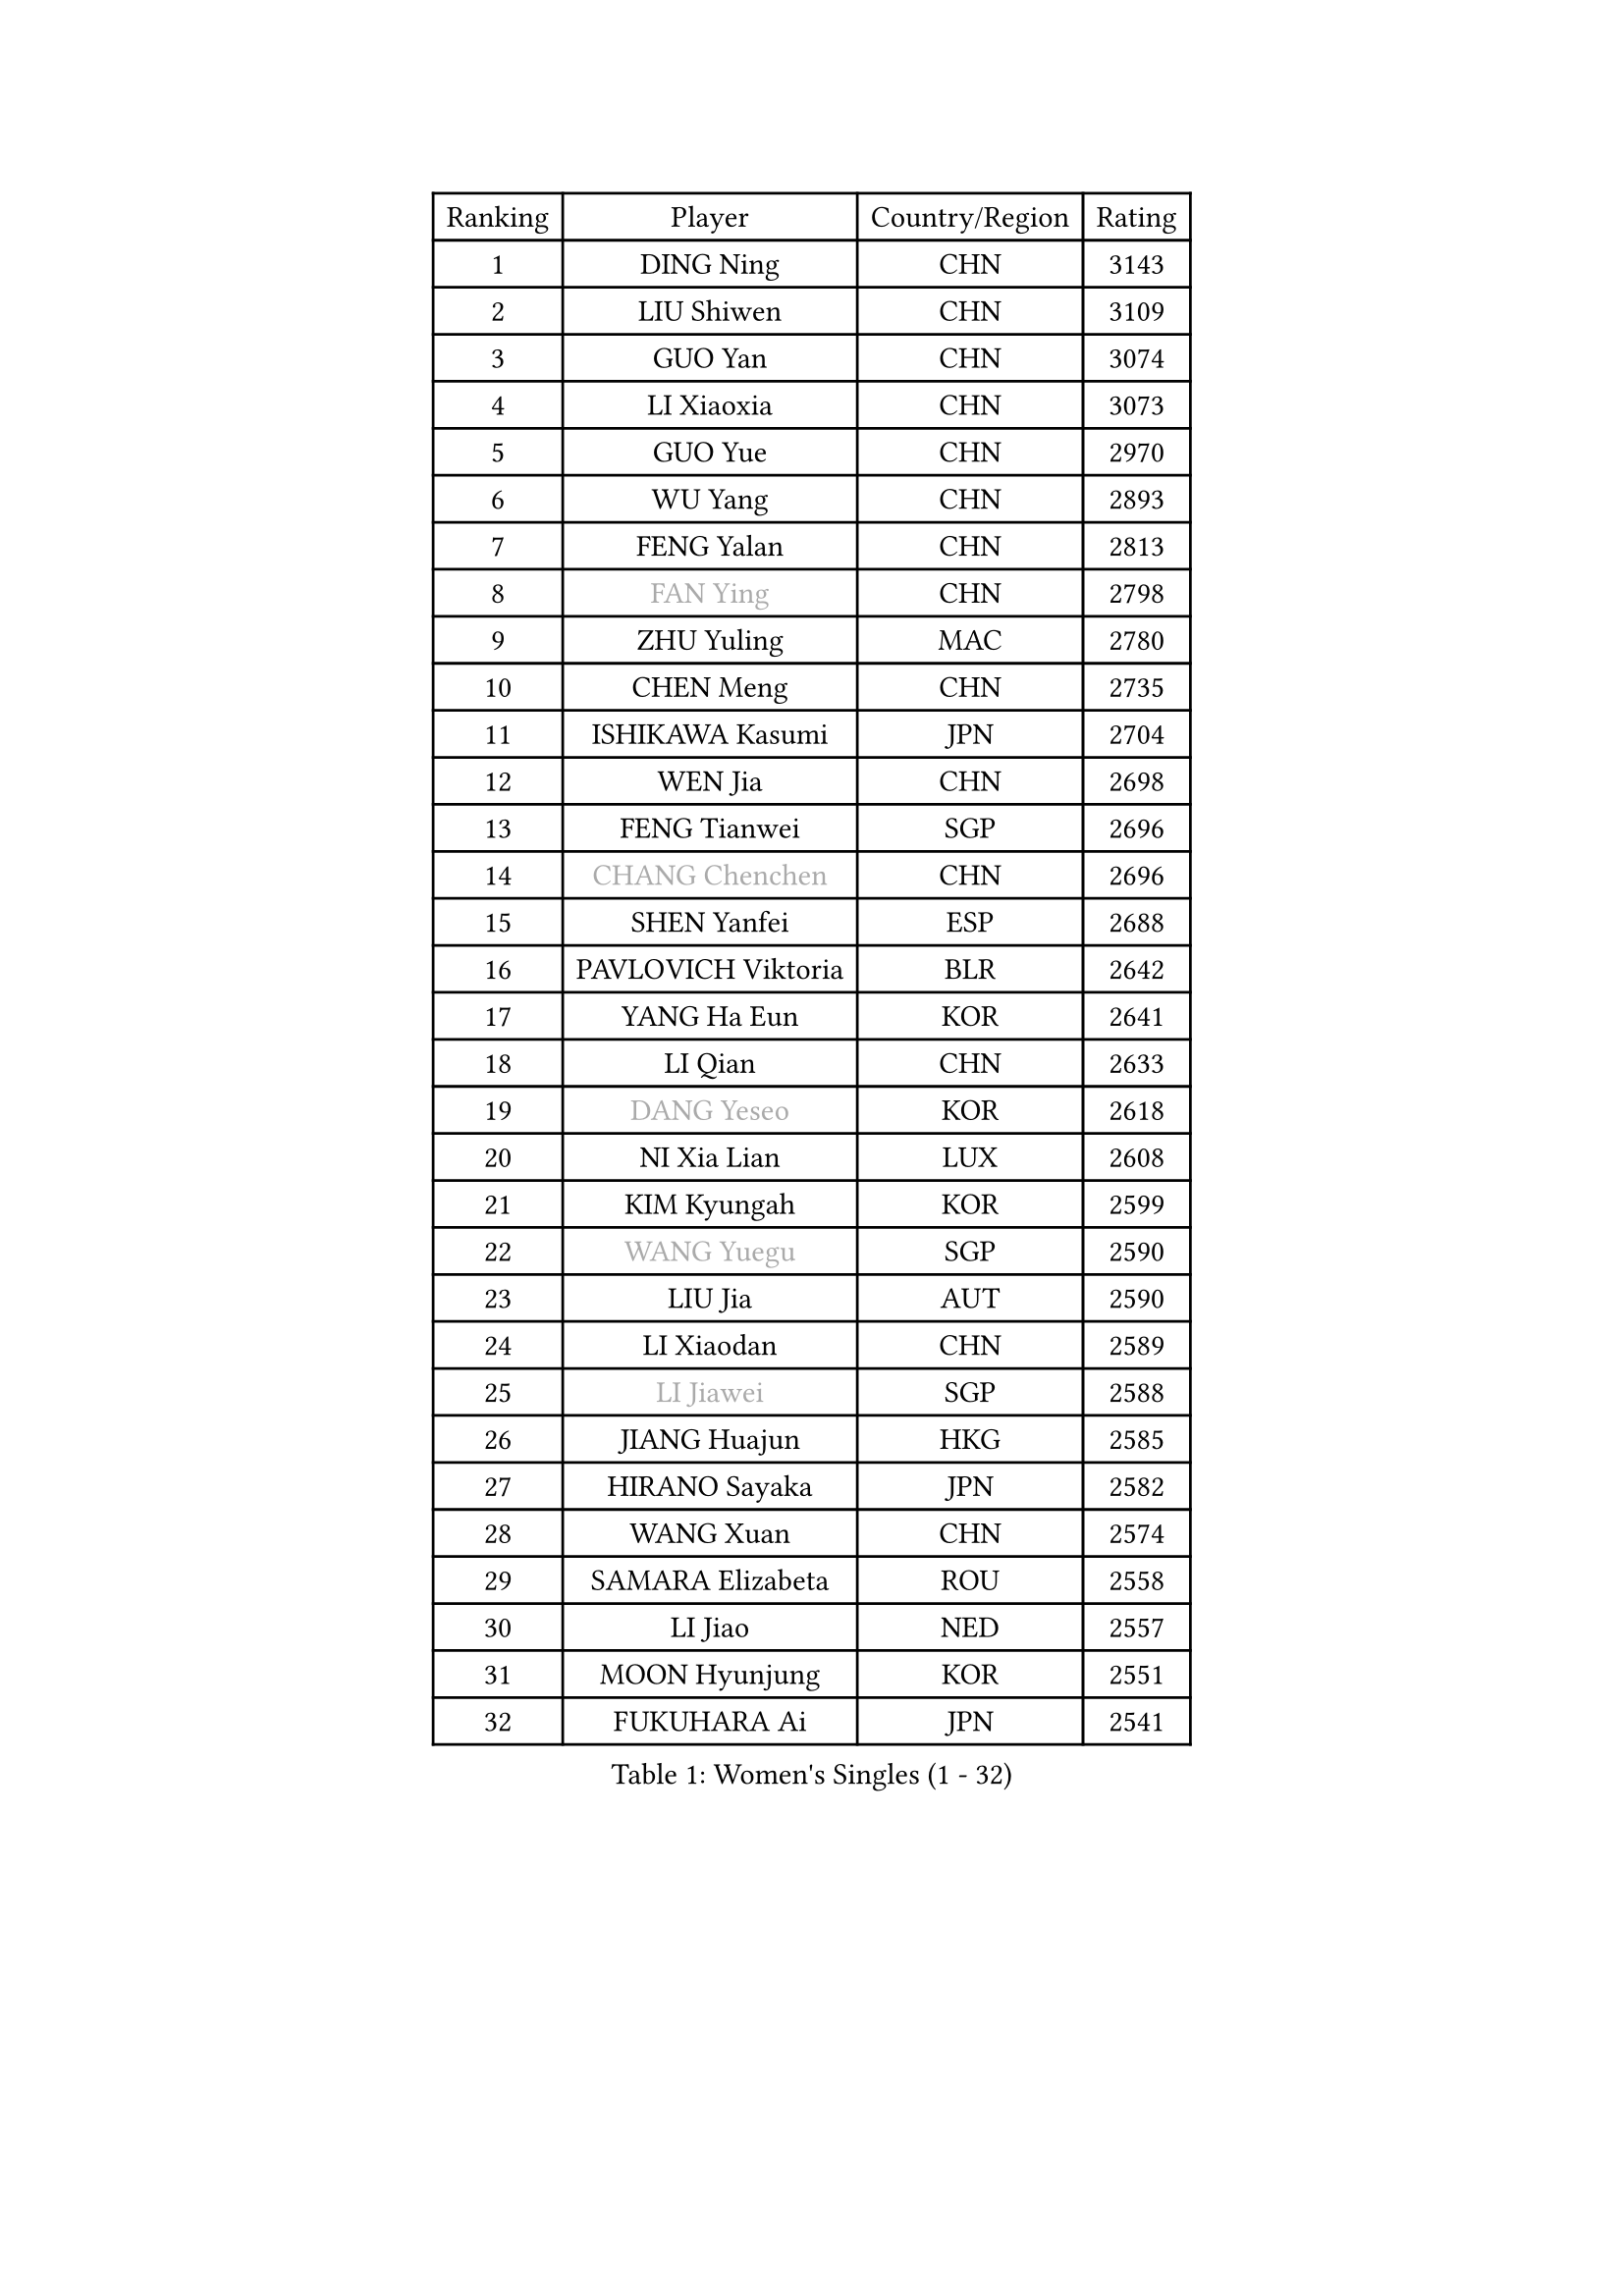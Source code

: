 
#set text(font: ("Courier New", "NSimSun"))
#figure(
  caption: "Women's Singles (1 - 32)",
    table(
      columns: 4,
      [Ranking], [Player], [Country/Region], [Rating],
      [1], [DING Ning], [CHN], [3143],
      [2], [LIU Shiwen], [CHN], [3109],
      [3], [GUO Yan], [CHN], [3074],
      [4], [LI Xiaoxia], [CHN], [3073],
      [5], [GUO Yue], [CHN], [2970],
      [6], [WU Yang], [CHN], [2893],
      [7], [FENG Yalan], [CHN], [2813],
      [8], [#text(gray, "FAN Ying")], [CHN], [2798],
      [9], [ZHU Yuling], [MAC], [2780],
      [10], [CHEN Meng], [CHN], [2735],
      [11], [ISHIKAWA Kasumi], [JPN], [2704],
      [12], [WEN Jia], [CHN], [2698],
      [13], [FENG Tianwei], [SGP], [2696],
      [14], [#text(gray, "CHANG Chenchen")], [CHN], [2696],
      [15], [SHEN Yanfei], [ESP], [2688],
      [16], [PAVLOVICH Viktoria], [BLR], [2642],
      [17], [YANG Ha Eun], [KOR], [2641],
      [18], [LI Qian], [CHN], [2633],
      [19], [#text(gray, "DANG Yeseo")], [KOR], [2618],
      [20], [NI Xia Lian], [LUX], [2608],
      [21], [KIM Kyungah], [KOR], [2599],
      [22], [#text(gray, "WANG Yuegu")], [SGP], [2590],
      [23], [LIU Jia], [AUT], [2590],
      [24], [LI Xiaodan], [CHN], [2589],
      [25], [#text(gray, "LI Jiawei")], [SGP], [2588],
      [26], [JIANG Huajun], [HKG], [2585],
      [27], [HIRANO Sayaka], [JPN], [2582],
      [28], [WANG Xuan], [CHN], [2574],
      [29], [SAMARA Elizabeta], [ROU], [2558],
      [30], [LI Jiao], [NED], [2557],
      [31], [MOON Hyunjung], [KOR], [2551],
      [32], [FUKUHARA Ai], [JPN], [2541],
    )
  )#pagebreak()

#set text(font: ("Courier New", "NSimSun"))
#figure(
  caption: "Women's Singles (33 - 64)",
    table(
      columns: 4,
      [Ranking], [Player], [Country/Region], [Rating],
      [33], [XIAN Yifang], [FRA], [2534],
      [34], [MONTEIRO DODEAN Daniela], [ROU], [2534],
      [35], [LANG Kristin], [GER], [2533],
      [36], [LI Qian], [POL], [2530],
      [37], [LI Jie], [NED], [2521],
      [38], [ZHAO Yan], [CHN], [2518],
      [39], [JEON Jihee], [KOR], [2505],
      [40], [VACENOVSKA Iveta], [CZE], [2504],
      [41], [YU Mengyu], [SGP], [2498],
      [42], [SEOK Hajung], [KOR], [2491],
      [43], [LI Chunli], [NZL], [2488],
      [44], [PESOTSKA Margaryta], [UKR], [2480],
      [45], [TIKHOMIROVA Anna], [RUS], [2476],
      [46], [#text(gray, "PARK Miyoung")], [KOR], [2473],
      [47], [TIE Yana], [HKG], [2470],
      [48], [LI Xue], [FRA], [2469],
      [49], [IVANCAN Irene], [GER], [2466],
      [50], [YOON Sunae], [KOR], [2466],
      [51], [#text(gray, "RAO Jingwen")], [CHN], [2462],
      [52], [GU Yuting], [CHN], [2460],
      [53], [WAKAMIYA Misako], [JPN], [2457],
      [54], [MORIZONO Misaki], [JPN], [2453],
      [55], [SHAN Xiaona], [GER], [2447],
      [56], [PERGEL Szandra], [HUN], [2443],
      [57], [POTA Georgina], [HUN], [2440],
      [58], [SUH Hyo Won], [KOR], [2440],
      [59], [JIA Jun], [CHN], [2438],
      [60], [FUKUOKA Haruna], [JPN], [2427],
      [61], [EKHOLM Matilda], [SWE], [2425],
      [62], [CHOI Moonyoung], [KOR], [2424],
      [63], [CHENG I-Ching], [TPE], [2416],
      [64], [WU Xue], [DOM], [2416],
    )
  )#pagebreak()

#set text(font: ("Courier New", "NSimSun"))
#figure(
  caption: "Women's Singles (65 - 96)",
    table(
      columns: 4,
      [Ranking], [Player], [Country/Region], [Rating],
      [65], [LEE Eunhee], [KOR], [2412],
      [66], [RI Myong Sun], [PRK], [2412],
      [67], [WU Jiaduo], [GER], [2406],
      [68], [HUANG Yi-Hua], [TPE], [2403],
      [69], [PASKAUSKIENE Ruta], [LTU], [2401],
      [70], [#text(gray, "SUN Beibei")], [SGP], [2396],
      [71], [SOLJA Amelie], [AUT], [2395],
      [72], [LOVAS Petra], [HUN], [2391],
      [73], [LEE Ho Ching], [HKG], [2391],
      [74], [SONG Maeum], [KOR], [2383],
      [75], [YANG Xiaoxin], [MON], [2382],
      [76], [RAMIREZ Sara], [ESP], [2380],
      [77], [TAN Wenling], [ITA], [2380],
      [78], [KIM Jong], [PRK], [2379],
      [79], [YAN Chimei], [SMR], [2379],
      [80], [RI Mi Gyong], [PRK], [2377],
      [81], [STEFANOVA Nikoleta], [ITA], [2375],
      [82], [SOLJA Petrissa], [GER], [2374],
      [83], [NG Wing Nam], [HKG], [2373],
      [84], [PARK Youngsook], [KOR], [2371],
      [85], [MAEDA Miyu], [JPN], [2368],
      [86], [STRBIKOVA Renata], [CZE], [2366],
      [87], [YAMANASHI Yuri], [JPN], [2363],
      [88], [FUJII Hiroko], [JPN], [2363],
      [89], [LIN Ye], [SGP], [2363],
      [90], [#text(gray, "MOLNAR Cornelia")], [CRO], [2361],
      [91], [CHEN Szu-Yu], [TPE], [2359],
      [92], [SZOCS Bernadette], [ROU], [2358],
      [93], [KREKINA Svetlana], [RUS], [2356],
      [94], [HAPONOVA Hanna], [UKR], [2355],
      [95], [KUMAHARA Luca], [BRA], [2349],
      [96], [BALAZOVA Barbora], [SVK], [2349],
    )
  )#pagebreak()

#set text(font: ("Courier New", "NSimSun"))
#figure(
  caption: "Women's Singles (97 - 128)",
    table(
      columns: 4,
      [Ranking], [Player], [Country/Region], [Rating],
      [97], [MATSUDAIRA Shiho], [JPN], [2348],
      [98], [DOO Hoi Kem], [HKG], [2348],
      [99], [BARTHEL Zhenqi], [GER], [2347],
      [100], [MISIKONYTE Lina], [LTU], [2345],
      [101], [NONAKA Yuki], [JPN], [2344],
      [102], [BILENKO Tetyana], [UKR], [2342],
      [103], [YIP Lily], [USA], [2342],
      [104], [KOMWONG Nanthana], [THA], [2341],
      [105], [ZHENG Jiaqi], [USA], [2340],
      [106], [ZHANG Lily], [USA], [2338],
      [107], [WANG Chen], [CHN], [2336],
      [108], [LIN Chia-Hui], [TPE], [2334],
      [109], [LIU Gaoyang], [CHN], [2334],
      [110], [STEFANSKA Kinga], [POL], [2327],
      [111], [ISHIGAKI Yuka], [JPN], [2326],
      [112], [PARTYKA Natalia], [POL], [2325],
      [113], [MU Zi], [CHN], [2325],
      [114], [CHEN TONG Fei-Ming], [TPE], [2322],
      [115], [KANG Misoon], [KOR], [2322],
      [116], [WINTER Sabine], [GER], [2320],
      [117], [LEE I-Chen], [TPE], [2319],
      [118], [ERDELJI Anamaria], [SRB], [2317],
      [119], [GU Ruochen], [CHN], [2316],
      [120], [TOTH Krisztina], [HUN], [2314],
      [121], [SHIM Serom], [KOR], [2312],
      [122], [#text(gray, "TANIOKA Ayuka")], [JPN], [2312],
      [123], [#text(gray, "BOROS Tamara")], [CRO], [2308],
      [124], [MATSUZAWA Marina], [JPN], [2307],
      [125], [MADARASZ Dora], [HUN], [2303],
      [126], [ITO Mima], [JPN], [2302],
      [127], [HWANG Jina], [KOR], [2300],
      [128], [MIKHAILOVA Polina], [RUS], [2297],
    )
  )